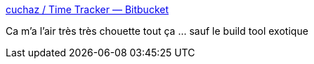 :jbake-type: post
:jbake-status: published
:jbake-title: cuchaz / Time Tracker — Bitbucket
:jbake-tags: java,javafx,application,temps,open-source,freeware,_mois_mars,_année_2017
:jbake-date: 2017-03-01
:jbake-depth: ../
:jbake-uri: shaarli/1488363711000.adoc
:jbake-source: https://nicolas-delsaux.hd.free.fr/Shaarli?searchterm=https%3A%2F%2Fbitbucket.org%2Fcuchaz%2Ftime-tracker&searchtags=java+javafx+application+temps+open-source+freeware+_mois_mars+_ann%C3%A9e_2017
:jbake-style: shaarli

https://bitbucket.org/cuchaz/time-tracker[cuchaz / Time Tracker — Bitbucket]

Ca m'a l'air très très chouette tout ça ... sauf le build tool exotique
